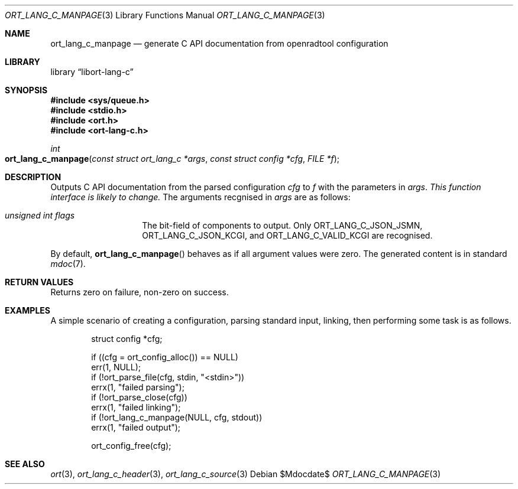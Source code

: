 .\"	$Id$
.\"
.\" Copyright (c) 2021 Kristaps Dzonsons <kristaps@bsd.lv>
.\"
.\" Permission to use, copy, modify, and distribute this software for any
.\" purpose with or without fee is hereby granted, provided that the above
.\" copyright notice and this permission notice appear in all copies.
.\"
.\" THE SOFTWARE IS PROVIDED "AS IS" AND THE AUTHOR DISCLAIMS ALL WARRANTIES
.\" WITH REGARD TO THIS SOFTWARE INCLUDING ALL IMPLIED WARRANTIES OF
.\" MERCHANTABILITY AND FITNESS. IN NO EVENT SHALL THE AUTHOR BE LIABLE FOR
.\" ANY SPECIAL, DIRECT, INDIRECT, OR CONSEQUENTIAL DAMAGES OR ANY DAMAGES
.\" WHATSOEVER RESULTING FROM LOSS OF USE, DATA OR PROFITS, WHETHER IN AN
.\" ACTION OF CONTRACT, NEGLIGENCE OR OTHER TORTIOUS ACTION, ARISING OUT OF
.\" OR IN CONNECTION WITH THE USE OR PERFORMANCE OF THIS SOFTWARE.
.\"
.Dd $Mdocdate$
.Dt ORT_LANG_C_MANPAGE 3
.Os
.Sh NAME
.Nm ort_lang_c_manpage
.Nd generate C API documentation from openradtool configuration
.Sh LIBRARY
.Lb libort-lang-c
.Sh SYNOPSIS
.In sys/queue.h
.In stdio.h
.In ort.h
.In ort-lang-c.h
.Ft int
.Fo ort_lang_c_manpage
.Fa "const struct ort_lang_c *args"
.Fa "const struct config *cfg"
.Fa "FILE *f"
.Fc
.Sh DESCRIPTION
Outputs C API documentation from the parsed configuration
.Fa cfg
to
.Fa f
with the parameters in
.Fa args .
.Em This function interface is likely to change.
The arguments recgnised in
.Fa args
are as follows:
.Bl -tag -width Ds -offset indent
.It Va unsigned int flags
The bit-field of components to output.
Only
.Dv ORT_LANG_C_JSON_JSMN ,
.Dv ORT_LANG_C_JSON_KCGI ,
and
.Dv ORT_LANG_C_VALID_KCGI
are recognised.
.El
.Pp
By default,
.Fn ort_lang_c_manpage
behaves as if all argument values were zero.
The generated content is in standard
.Xr mdoc 7 .
.\" The following requests should be uncommented and used where appropriate.
.\" .Sh CONTEXT
.\" For section 9 functions only.
.Sh RETURN VALUES
Returns zero on failure, non-zero on success.
.\" For sections 2, 3, and 9 function return values only.
.\" .Sh ENVIRONMENT
.\" For sections 1, 6, 7, and 8 only.
.\" .Sh FILES
.\" .Sh EXIT STATUS
.\" For sections 1, 6, and 8 only.
.Sh EXAMPLES
A simple scenario of creating a configuration, parsing standard input,
linking, then performing some task is as follows.
.Bd -literal -offset indent
struct config *cfg;

if ((cfg = ort_config_alloc()) == NULL)
  err(1, NULL);
if (!ort_parse_file(cfg, stdin, "<stdin>"))
  errx(1, "failed parsing");
if (!ort_parse_close(cfg))
  errx(1, "failed linking");
if (!ort_lang_c_manpage(NULL, cfg, stdout))
  errx(1, "failed output");

ort_config_free(cfg);
.Ed
.\" .Sh DIAGNOSTICS
.\" For sections 1, 4, 6, 7, 8, and 9 printf/stderr messages only.
.\" .Sh ERRORS
.\" For sections 2, 3, 4, and 9 errno settings only.
.Sh SEE ALSO
.Xr ort 3 ,
.Xr ort_lang_c_header 3 ,
.Xr ort_lang_c_source 3
.\" .Sh STANDARDS
.\" .Sh HISTORY
.\" .Sh AUTHORS
.\" .Sh CAVEATS
.\" .Sh BUGS
